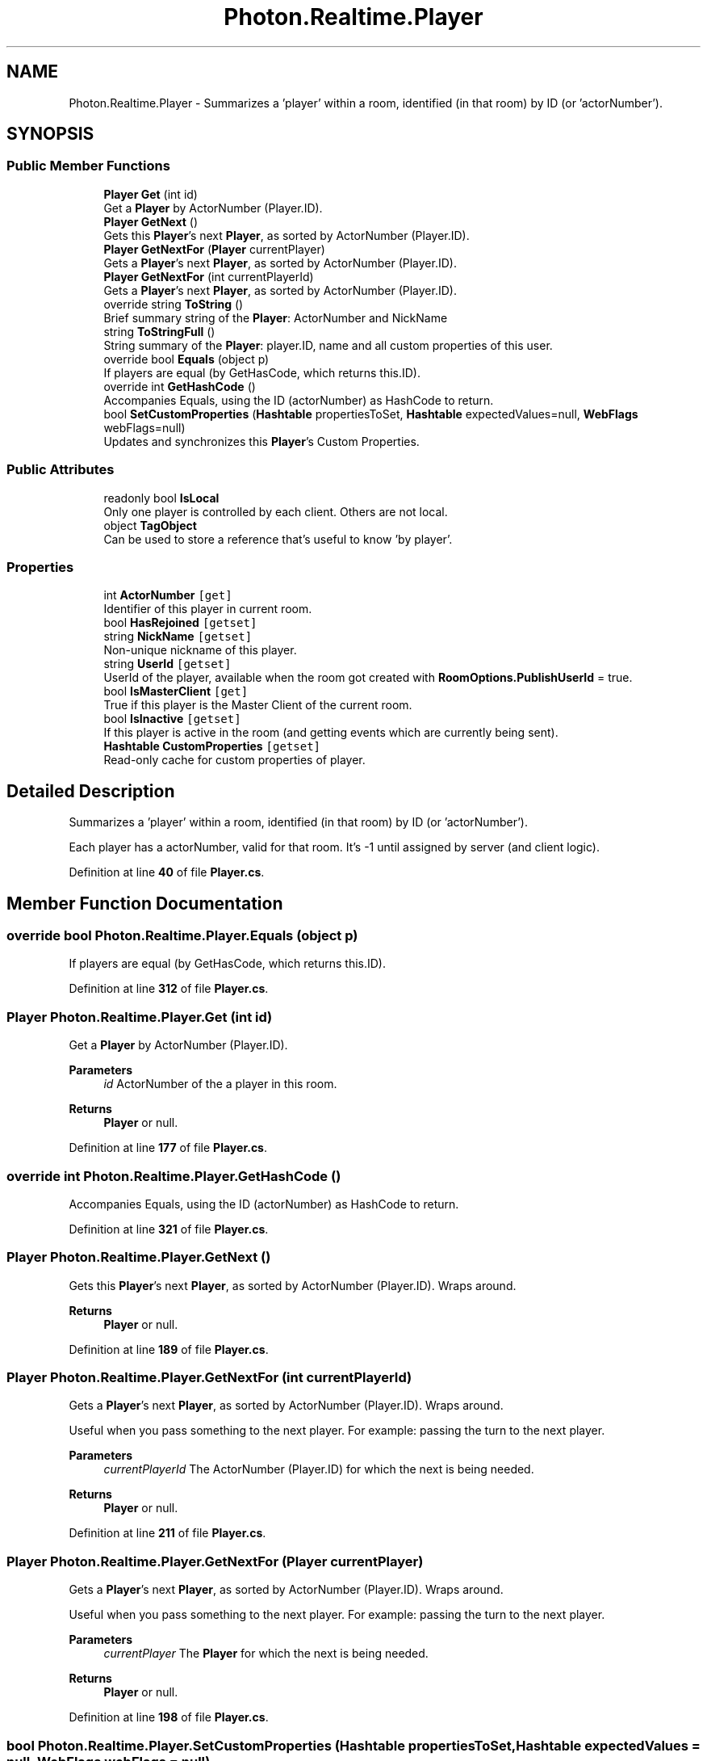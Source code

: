 .TH "Photon.Realtime.Player" 3 "Mon Apr 18 2022" "Purrpatrator User manual" \" -*- nroff -*-
.ad l
.nh
.SH NAME
Photon.Realtime.Player \- Summarizes a 'player' within a room, identified (in that room) by ID (or 'actorNumber')\&.  

.SH SYNOPSIS
.br
.PP
.SS "Public Member Functions"

.in +1c
.ti -1c
.RI "\fBPlayer\fP \fBGet\fP (int id)"
.br
.RI "Get a \fBPlayer\fP by ActorNumber (Player\&.ID)\&. "
.ti -1c
.RI "\fBPlayer\fP \fBGetNext\fP ()"
.br
.RI "Gets this \fBPlayer\fP's next \fBPlayer\fP, as sorted by ActorNumber (Player\&.ID)\&. "
.ti -1c
.RI "\fBPlayer\fP \fBGetNextFor\fP (\fBPlayer\fP currentPlayer)"
.br
.RI "Gets a \fBPlayer\fP's next \fBPlayer\fP, as sorted by ActorNumber (Player\&.ID)\&. "
.ti -1c
.RI "\fBPlayer\fP \fBGetNextFor\fP (int currentPlayerId)"
.br
.RI "Gets a \fBPlayer\fP's next \fBPlayer\fP, as sorted by ActorNumber (Player\&.ID)\&. "
.ti -1c
.RI "override string \fBToString\fP ()"
.br
.RI "Brief summary string of the \fBPlayer\fP: ActorNumber and NickName "
.ti -1c
.RI "string \fBToStringFull\fP ()"
.br
.RI "String summary of the \fBPlayer\fP: player\&.ID, name and all custom properties of this user\&. "
.ti -1c
.RI "override bool \fBEquals\fP (object p)"
.br
.RI "If players are equal (by GetHasCode, which returns this\&.ID)\&. "
.ti -1c
.RI "override int \fBGetHashCode\fP ()"
.br
.RI "Accompanies Equals, using the ID (actorNumber) as HashCode to return\&. "
.ti -1c
.RI "bool \fBSetCustomProperties\fP (\fBHashtable\fP propertiesToSet, \fBHashtable\fP expectedValues=null, \fBWebFlags\fP webFlags=null)"
.br
.RI "Updates and synchronizes this \fBPlayer\fP's Custom Properties\&. "
.in -1c
.SS "Public Attributes"

.in +1c
.ti -1c
.RI "readonly bool \fBIsLocal\fP"
.br
.RI "Only one player is controlled by each client\&. Others are not local\&."
.ti -1c
.RI "object \fBTagObject\fP"
.br
.RI "Can be used to store a reference that's useful to know 'by player'\&. "
.in -1c
.SS "Properties"

.in +1c
.ti -1c
.RI "int \fBActorNumber\fP\fC [get]\fP"
.br
.RI "Identifier of this player in current room\&. "
.ti -1c
.RI "bool \fBHasRejoined\fP\fC [getset]\fP"
.br
.ti -1c
.RI "string \fBNickName\fP\fC [getset]\fP"
.br
.RI "Non-unique nickname of this player\&. "
.ti -1c
.RI "string \fBUserId\fP\fC [getset]\fP"
.br
.RI "UserId of the player, available when the room got created with \fBRoomOptions\&.PublishUserId\fP = true\&. "
.ti -1c
.RI "bool \fBIsMasterClient\fP\fC [get]\fP"
.br
.RI "True if this player is the Master Client of the current room\&. "
.ti -1c
.RI "bool \fBIsInactive\fP\fC [getset]\fP"
.br
.RI "If this player is active in the room (and getting events which are currently being sent)\&. "
.ti -1c
.RI "\fBHashtable\fP \fBCustomProperties\fP\fC [getset]\fP"
.br
.RI "Read-only cache for custom properties of player\&. "
.in -1c
.SH "Detailed Description"
.PP 
Summarizes a 'player' within a room, identified (in that room) by ID (or 'actorNumber')\&. 

Each player has a actorNumber, valid for that room\&. It's -1 until assigned by server (and client logic)\&. 
.PP
Definition at line \fB40\fP of file \fBPlayer\&.cs\fP\&.
.SH "Member Function Documentation"
.PP 
.SS "override bool Photon\&.Realtime\&.Player\&.Equals (object p)"

.PP
If players are equal (by GetHasCode, which returns this\&.ID)\&. 
.PP
Definition at line \fB312\fP of file \fBPlayer\&.cs\fP\&.
.SS "\fBPlayer\fP Photon\&.Realtime\&.Player\&.Get (int id)"

.PP
Get a \fBPlayer\fP by ActorNumber (Player\&.ID)\&. 
.PP
\fBParameters\fP
.RS 4
\fIid\fP ActorNumber of the a player in this room\&.
.RE
.PP
\fBReturns\fP
.RS 4
\fBPlayer\fP or null\&.
.RE
.PP

.PP
Definition at line \fB177\fP of file \fBPlayer\&.cs\fP\&.
.SS "override int Photon\&.Realtime\&.Player\&.GetHashCode ()"

.PP
Accompanies Equals, using the ID (actorNumber) as HashCode to return\&. 
.PP
Definition at line \fB321\fP of file \fBPlayer\&.cs\fP\&.
.SS "\fBPlayer\fP Photon\&.Realtime\&.Player\&.GetNext ()"

.PP
Gets this \fBPlayer\fP's next \fBPlayer\fP, as sorted by ActorNumber (Player\&.ID)\&. Wraps around\&.
.PP
\fBReturns\fP
.RS 4
\fBPlayer\fP or null\&.
.RE
.PP

.PP
Definition at line \fB189\fP of file \fBPlayer\&.cs\fP\&.
.SS "\fBPlayer\fP Photon\&.Realtime\&.Player\&.GetNextFor (int currentPlayerId)"

.PP
Gets a \fBPlayer\fP's next \fBPlayer\fP, as sorted by ActorNumber (Player\&.ID)\&. Wraps around\&.
.PP
Useful when you pass something to the next player\&. For example: passing the turn to the next player\&.
.PP
\fBParameters\fP
.RS 4
\fIcurrentPlayerId\fP The ActorNumber (Player\&.ID) for which the next is being needed\&.
.RE
.PP
\fBReturns\fP
.RS 4
\fBPlayer\fP or null\&.
.RE
.PP

.PP
Definition at line \fB211\fP of file \fBPlayer\&.cs\fP\&.
.SS "\fBPlayer\fP Photon\&.Realtime\&.Player\&.GetNextFor (\fBPlayer\fP currentPlayer)"

.PP
Gets a \fBPlayer\fP's next \fBPlayer\fP, as sorted by ActorNumber (Player\&.ID)\&. Wraps around\&.
.PP
Useful when you pass something to the next player\&. For example: passing the turn to the next player\&.
.PP
\fBParameters\fP
.RS 4
\fIcurrentPlayer\fP The \fBPlayer\fP for which the next is being needed\&.
.RE
.PP
\fBReturns\fP
.RS 4
\fBPlayer\fP or null\&.
.RE
.PP

.PP
Definition at line \fB198\fP of file \fBPlayer\&.cs\fP\&.
.SS "bool Photon\&.Realtime\&.Player\&.SetCustomProperties (\fBHashtable\fP propertiesToSet, \fBHashtable\fP expectedValues = \fCnull\fP, \fBWebFlags\fP webFlags = \fCnull\fP)"

.PP
Updates and synchronizes this \fBPlayer\fP's Custom Properties\&. Optionally, expectedProperties can be provided as condition\&. 
.PP
Custom Properties are a set of string keys and arbitrary values which is synchronized for the players in a \fBRoom\fP\&. They are available when the client enters the room, as they are in the response of OpJoin and OpCreate\&.
.PP
Custom Properties either relate to the (current) \fBRoom\fP or a \fBPlayer\fP (in that \fBRoom\fP)\&.
.PP
Both classes locally cache the current key/values and make them available as property: CustomProperties\&. This is provided only to read them\&. You must use the method SetCustomProperties to set/modify them\&.
.PP
Any client can set any Custom Properties anytime (when in a room)\&. It's up to the game logic to organize how they are best used\&.
.PP
You should call SetCustomProperties only with key/values that are new or changed\&. This reduces traffic and performance\&.
.PP
Unless you define some expectedProperties, setting key/values is always permitted\&. In this case, the property-setting client will not receive the new values from the server but instead update its local cache in SetCustomProperties\&.
.PP
If you define expectedProperties, the server will skip updates if the server property-cache does not contain all expectedProperties with the same values\&. In this case, the property-setting client will get an update from the server and update it's cached key/values at about the same time as everyone else\&.
.PP
The benefit of using expectedProperties can be only one client successfully sets a key from one known value to another\&. As example: Store who owns an item in a Custom Property 'ownedBy'\&. It's 0 initally\&. When multiple players reach the item, they all attempt to change 'ownedBy' from 0 to their actorNumber\&. If you use expectedProperties {'ownedBy', 0} as condition, the first player to take the item will have it (and the others fail to set the ownership)\&.
.PP
Properties get saved with the game state for Turnbased games (which use IsPersistent = true)\&. 
.PP
\fBParameters\fP
.RS 4
\fIpropertiesToSet\fP Hashtable of Custom Properties to be set\&. 
.br
\fIexpectedValues\fP If non-null, these are the property-values the server will check as condition for this update\&.
.br
\fIwebFlags\fP Defines if this SetCustomProperties-operation gets forwarded to your WebHooks\&. Client must be in room\&.
.RE
.PP
\fBReturns\fP
.RS 4
False if propertiesToSet is null or empty or have zero string keys\&. True in offline mode even if expectedProperties or webFlags are used\&. If not in a room, returns true if local player and expectedValues and webFlags are null\&. (Use this to cache properties to be sent when joining a room)\&. Otherwise, returns if this operation could be sent to the server\&. 
.RE
.PP

.PP
Definition at line \fB390\fP of file \fBPlayer\&.cs\fP\&.
.SS "override string Photon\&.Realtime\&.Player\&.ToString ()"

.PP
Brief summary string of the \fBPlayer\fP: ActorNumber and NickName 
.PP
Definition at line \fB292\fP of file \fBPlayer\&.cs\fP\&.
.SS "string Photon\&.Realtime\&.Player\&.ToStringFull ()"

.PP
String summary of the \fBPlayer\fP: player\&.ID, name and all custom properties of this user\&. Use with care and not every frame! Converts the customProperties to a String on every single call\&. 
.PP
Definition at line \fB304\fP of file \fBPlayer\&.cs\fP\&.
.SH "Member Data Documentation"
.PP 
.SS "readonly bool Photon\&.Realtime\&.Player\&.IsLocal"

.PP
Only one player is controlled by each client\&. Others are not local\&.
.PP
Definition at line \fB60\fP of file \fBPlayer\&.cs\fP\&.
.SS "object Photon\&.Realtime\&.Player\&.TagObject"

.PP
Can be used to store a reference that's useful to know 'by player'\&. Example: Set a player's character as Tag by assigning the GameObject on Instantiate\&.
.PP
Definition at line \fB139\fP of file \fBPlayer\&.cs\fP\&.
.SH "Property Documentation"
.PP 
.SS "int Photon\&.Realtime\&.Player\&.ActorNumber\fC [get]\fP"

.PP
Identifier of this player in current room\&. Also known as: actorNumber or actorNumber\&. It's -1 outside of rooms\&.
.PP
The ID is assigned per room and only valid in that context\&. It will change even on leave and re-join\&. IDs are never re-used per room\&.
.PP
Definition at line \fB53\fP of file \fBPlayer\&.cs\fP\&.
.SS "\fBHashtable\fP Photon\&.Realtime\&.Player\&.CustomProperties\fC [get]\fP, \fC [set]\fP"

.PP
Read-only cache for custom properties of player\&. Set via \fBPlayer\&.SetCustomProperties\fP\&.
.PP
Don't modify the content of this Hashtable\&. Use SetCustomProperties and the properties of this class to modify values\&. When you use those, the client will sync values with the server\&. 
.PP
\fBSetCustomProperties\fP 
.PP
Definition at line \fB135\fP of file \fBPlayer\&.cs\fP\&.
.SS "bool Photon\&.Realtime\&.Player\&.HasRejoined\fC [get]\fP, \fC [set]\fP"

.PP
Definition at line \fB63\fP of file \fBPlayer\&.cs\fP\&.
.SS "bool Photon\&.Realtime\&.Player\&.IsInactive\fC [get]\fP, \fC [set]\fP"

.PP
If this player is active in the room (and getting events which are currently being sent)\&. Inactive players keep their spot in a room but otherwise behave as if offline (no matter what their actual connection status is)\&. The room needs a PlayerTTL != 0\&. If a player is inactive for longer than PlayerTTL, the server will remove this player from the room\&. For a client 'rejoining' a room, is the same as joining it: It gets properties, cached events and then the live events\&. 
.PP
Definition at line \fB126\fP of file \fBPlayer\&.cs\fP\&.
.SS "bool Photon\&.Realtime\&.Player\&.IsMasterClient\fC [get]\fP"

.PP
True if this player is the Master Client of the current room\&. 
.PP
Definition at line \fB107\fP of file \fBPlayer\&.cs\fP\&.
.SS "string Photon\&.Realtime\&.Player\&.NickName\fC [get]\fP, \fC [set]\fP"

.PP
Non-unique nickname of this player\&. Synced automatically in a room\&.
.PP
A player might change his own playername in a room (it's only a property)\&. Setting this value updates the server and other players (using an operation)\&. 
.PP
Definition at line \fB77\fP of file \fBPlayer\&.cs\fP\&.
.SS "string Photon\&.Realtime\&.Player\&.UserId\fC [get]\fP, \fC [set]\fP"

.PP
UserId of the player, available when the room got created with \fBRoomOptions\&.PublishUserId\fP = true\&. Useful for \fBLoadBalancingClient\&.OpFindFriends\fP and blocking slots in a room for expected players (e\&.g\&. in \fBLoadBalancingClient\&.OpCreateRoom\fP)\&.
.PP
Definition at line \fB102\fP of file \fBPlayer\&.cs\fP\&.

.SH "Author"
.PP 
Generated automatically by Doxygen for Purrpatrator User manual from the source code\&.
